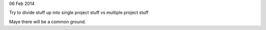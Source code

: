 06 Feb 2014

Try to divide stuff up into single project stuff vs multiple project stuff

Maye there will be a common ground.
